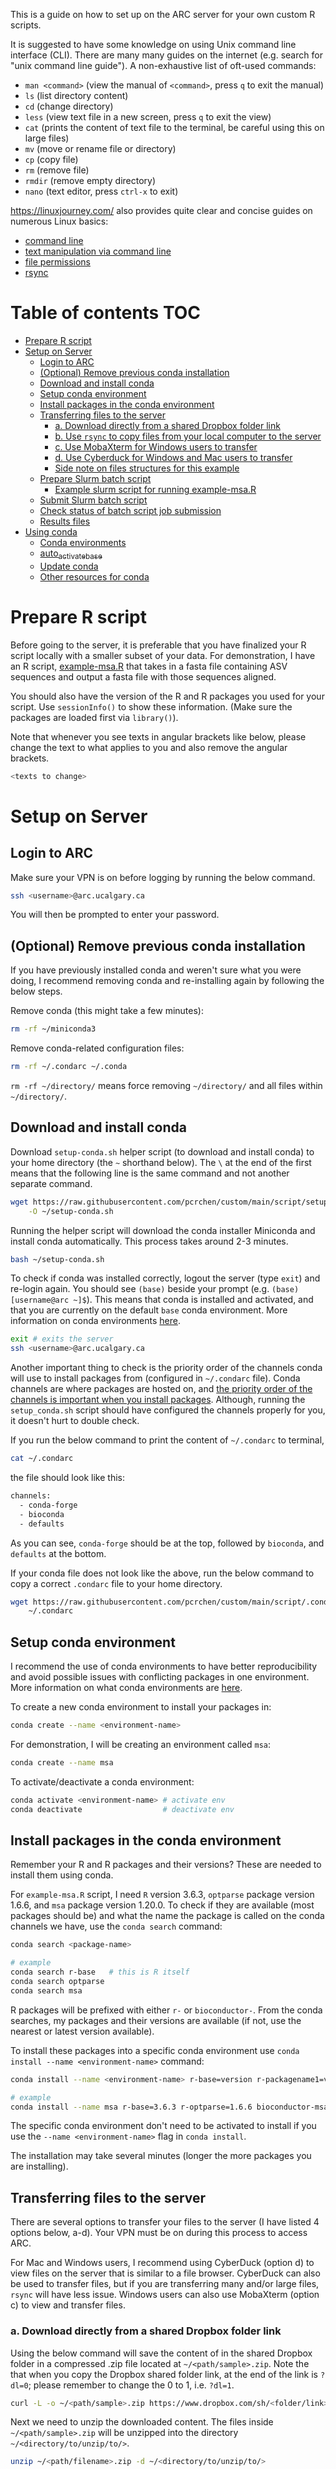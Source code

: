 This is a guide on how to set up on the ARC server for your own custom R scripts.

It is suggested to have some knowledge on using Unix command line interface (CLI). There are many many guides on the internet (e.g. search for "unix command line guide"). A non-exhaustive list of oft-used commands:
- =man <command>= (view the manual of =<command>=, press =q= to exit the manual)
- =ls= (list directory content)
- =cd= (change directory)
- =less= (view text file in a new screen, press =q= to exit the view)
- =cat= (prints the content of text file to the terminal, be careful using this on large files)
- =mv= (move or rename file or directory)
- =cp= (copy file)
- =rm= (remove file)
- =rmdir= (remove empty directory)
- =nano= (text editor, press =ctrl-x= to exit)

https://linuxjourney.com/ also provides quite clear and concise guides on numerous Linux basics:

- [[https://linuxjourney.com/lesson/the-shell][command line]]
- [[https://linuxjourney.com/lesson/stdout-standard-out-redirect][text manipulation via command line]]
- [[https://linuxjourney.com/lesson/file-permissions][file permissions]]
- [[https://linuxjourney.com/lesson/rsync][rsync]]

* Table of contents                                                     :TOC:
- [[#prepare-r-script][Prepare R script]]
- [[#setup-on-server][Setup on Server]]
  - [[#login-to-arc][Login to ARC]]
  - [[#optional-remove-previous-conda-installation][(Optional) Remove previous conda installation]]
  - [[#download-and-install-conda][Download and install conda]]
  - [[#setup-conda-environment][Setup conda environment]]
  - [[#install-packages-in-the-conda-environment][Install packages in the conda environment]]
  - [[#transferring-files-to-the-server][Transferring files to the server]]
    - [[#a-download-directly-from-a-shared-dropbox-folder-link][a. Download directly from a shared Dropbox folder link]]
    - [[#b-use-rsync-to-copy-files-from-your-local-computer-to-the-server][b. Use =rsync= to copy files from your local computer to the server]]
    - [[#c-use-mobaxterm-for-windows-users-to-transfer][c. Use MobaXterm for Windows users to transfer]]
    - [[#d-use-cyberduck-for-windows-and-mac-users-to-transfer][d. Use Cyberduck for Windows and Mac users to transfer]]
    - [[#side-note-on-files-structures][Side note on files structures for this example]]
  - [[#prepare-slurm-batch-script][Prepare Slurm batch script]]
    - [[#example-slurm-script-for-running-example-msar][Example slurm script for running example-msa.R]]
  - [[#submit-slurm-batch-script][Submit Slurm batch script]]
  - [[#check-status-of-batch-script-job-submission][Check status of batch script job submission]]
  - [[#results-files][Results files]]
- [[#using-conda][Using conda]]
  - [[#conda-environments][Conda environments]]
  - [[#auto_activate_base][auto_activate_base]]
  - [[#update-conda][Update conda]]
  - [[#other-resources-for-conda][Other resources for conda]]

* Prepare R script

Before going to the server, it is preferable that you have finalized your R script locally with a smaller subset of your data. For demonstration, I have an R script, [[https://github.com/pcrchen/custom/blob/main/script/example-msa.R][example-msa.R]] that takes in a fasta file containing ASV sequences and output a fasta file with those sequences aligned.

You should also have the version of the R and R packages you used for your script. Use =sessionInfo()= to show these information. (Make sure the packages are loaded first via =library()=).

Note that whenever you see texts in angular brackets like below, please change the text to what applies to you and also remove the angular brackets.

#+begin_src bash
<texts to change>
#+end_src


* Setup on Server

** Login to ARC

Make sure your VPN is on before logging by running the below command.

#+begin_src bash
ssh <username>@arc.ucalgary.ca
#+end_src

You will then be prompted to enter your password.

** (Optional) Remove previous conda installation

If you have previously installed conda and weren't sure what you were doing, I recommend removing conda and re-installing again by following the below steps.

Remove conda (this might take a few minutes):

#+begin_src bash
rm -rf ~/miniconda3
#+end_src

Remove conda-related configuration files:

#+begin_src bash
rm -rf ~/.condarc ~/.conda
#+end_src

=rm -rf ~/directory/= means force removing =~/directory/= and all files within =~/directory/=.

** Download and install conda

Download =setup-conda.sh= helper script (to download and install conda) to your home directory (the =~= shorthand below). The =\= at the end of the first means that the following line is the same command and not another separate command.

#+begin_src bash
wget https://raw.githubusercontent.com/pcrchen/custom/main/script/setup-conda.sh \
    -O ~/setup-conda.sh
#+end_src

Running the helper script will download the conda installer Miniconda and install conda automatically. This process takes around 2-3 minutes.

#+begin_src bash
bash ~/setup-conda.sh
#+end_src

To check if conda was installed correctly, logout the server (type =exit=) and re-login again. You should see =(base)= beside your prompt (e.g. =(base) [username@arc ~]$=). This means that conda is installed and activated, and that you are currently on the default =base= conda environment. More information on conda environments [[#Conda-environments][here]].

#+begin_src bash
exit # exits the server
ssh <username>@arc.ucalgary.ca
#+end_src

Another important thing to check is the priority order of the channels conda will use to install packages from (configured in =~/.condarc= file). Conda channels are where packages are hosted on, and [[https://bioconda.github.io/user/install.html#set-up-channels][the priority order of the channels is important when you install packages]]. Although, running the =setup_conda.sh= script should have configured the channels properly for you, it doesn't hurt to double check.

If you run the below command to print the content of =~/.condarc= to terminal,

#+begin_src bash
cat ~/.condarc
#+end_src

the file should look like this:

#+begin_src bash
channels:
  - conda-forge
  - bioconda
  - defaults
#+end_src

As you can see, =conda-forge= should be at the top, followed by =bioconda=, and =defaults= at the bottom.

If your conda file does not look like the above, run the below command to copy a correct =.condarc= file to your home directory.

#+begin_src bash
wget https://raw.githubusercontent.com/pcrchen/custom/main/script/.condarc -O \
    ~/.condarc
#+end_src

** Setup conda environment

I recommend the use of conda environments to have better reproducibility and avoid possible issues with conflicting packages in one environment. More information on what conda environments are [[#Conda-environments][here]].

To create a new conda environment to install your packages in:

#+begin_src bash
conda create --name <environment-name>
#+end_src

For demonstration, I will be creating an environment called =msa=:

#+begin_src bash
conda create --name msa
#+end_src

To activate/deactivate a conda environment:

#+begin_src bash
conda activate <environment-name> # activate env
conda deactivate                  # deactivate env
#+end_src

** Install packages in the conda environment

Remember your R and R packages and their versions? These are needed to install them using conda.

For =example-msa.R= script, I need =R= version 3.6.3, =optparse= package version 1.6.6, and =msa= package version 1.20.0. To check if they are available (most packages should be) and what the name the package is called on the conda channels we have, use the =conda search= command:

#+begin_src bash
conda search <package-name>

# example
conda search r-base   # this is R itself
conda search optparse
conda search msa
#+end_src

R packages will be prefixed with either =r-= or =bioconductor-=. From the conda searches, my packages and their versions are available (if not, use the nearest or latest version available).

To install these packages into a specific conda environment use =conda install --name <environment-name>= command:

#+begin_src bash
conda install --name <environment-name> r-base=version r-packagename1=version r-packagename2=version

# example
conda install --name msa r-base=3.6.3 r-optparse=1.6.6 bioconductor-msa=1.20.0
#+end_src

The specific conda environment don't need to be activated to install if you use the =--name <environment-name>= flag in =conda install=.

The installation may take several minutes (longer the more packages you are installing).

** Transferring files to the server

There are several options to transfer your files to the server (I have listed 4 options below, a-d). Your VPN must be on during this process to access ARC.

For Mac and Windows users, I recommend using CyberDuck (option d) to view files on the server that is similar to a file browser. CyberDuck can also be used to transfer files, but if you are transferring many and/or large files, =rsync= will have less issue. Windows users can also use MobaXterm (option c) to view and transfer files.

*** a. Download directly from a shared Dropbox folder link

Using the below command will save the content of in the shared Dropbox folder in a compressed .zip file located at =~/<path/sample>.zip=. Note the that when you copy the Dropbox shared folder link, at the end of the link is =?dl=0=; please remember to change the 0 to 1, i.e. =?dl=1=.

#+begin_src bash
curl -L -o ~/<path/sample>.zip https://www.dropbox.com/sh/<folder/link>?dl=1
#+end_src

Next we need to unzip the downloaded content. The files inside =~/<path/sample>.zip= will be unzipped into the directory =~/<directory/to/unzip/to/>=.

#+begin_src bash
unzip ~/<path/filename>.zip -d ~/<directory/to/unzip/to/>
#+end_src

Before running either the =curl= or =unzip= command, the directory you want to put the file(s) in must exist. If it doesn't exist, create it by using =mkdir=:

#+begin_src bash
mkdir -p ~/<path/to/directory>
#+end_src

*** b. Use =rsync= to copy files from your local computer to the server

Note that the command below will not work if you are logged onto ARC. You can open another terminal window to run the below command, allowing you to stay logged onto ARC on your previous terminal window. I'm not sure if =rsync= will work on MobaXterm on Windows machines.

#+begin_src bash
rsync </path/to/local/directory/containing/your/files/> \
    <username>@arc.ucalgary.ca:<path/to/directory/for/your/files/on/arc/>
#+end_src

You will be prompted to enter your ARC account password after entering the above command.

If you would like to transfer the entire content of a directory add a recursive flag =-r= or an archive flag =-a= to the =rsync= command. The =-a= flag is recommended if you would like to preserve timestamp among other things (more information by looking at =rsync= manual using =man rsync= command).

#+begin_src bash
rsync -r </path/to/local/directory/containing/your/files/> \
    <username>@arc.ucalgary.ca:<path/to/directory/for/your/files/on/arc/>
# or
rsync -a </path/to/local/directory/containing/your/files/> \
    <username>@arc.ucalgary.ca:<path/to/directory/for/your/files/on/arc/>
#+end_src

*** c. Use MobaXterm for Windows users to transfer

I believe there is an "up arrow" icon on the left panel to upload files. More information available [[https://usdrcg.gitbook.io/docs/lawrence-hpc/transferring-files#mobaxterm][in this guide]]. Note that this may not be a great option if you are uploading many and/or large files.

*** d. Use Cyberduck for Windows and Mac users to transfer

Detailed instructions can be found [[https://usdrcg.gitbook.io/docs/lawrence-hpc/transferring-files#cyberduck][in this guide]]. The settings for SFTP after clicking "Open Connection" will be different:

- Server: arc.ucalgary.ca
- Username: username for your ARC account
- Password: password for your ARC account
- SSH Private Key: None
- Check "Save Password" if you want

Note that this may not be a great option if you are uploading many and/or large files.

*** Side note on files structures for this example

I tend to keep consistent file structure for each project. For this =example-msa.R= "pipeline", my files and directories will look like the following:

#+begin_src
~/msa                   # name of the project
~/msa/data              # contains all raw data for this analysis
~/msa/data/sample_set1/
~/msa/data/sample_set2/
~/msa/script            # scripts for running this analysis
~/msa/slurm             # Slurm scripts for running this analysis
~/msa/out               # contains all output for this analysis
~/msa/out/sample_set1/
~/msa/out/sample_set2/
#+end_src

** Prepare Slurm batch script

ARC uses the Slurm job scheduler for managing batch script job submission. Please don't run any heavy computational commands on the login node. More information on the Slurm job scheduler [[#Other-resources-for-Slurm-job-scheduler][here]].

Below is an example slurm script suitable for data size up to 6 GB uncompressed (=*.gz= compressed files are around ~4 times smaller).

#+begin_src bash
#!/bin/bash

#SBATCH --nodes=1
#SBATCH --ntasks=1
#SBATCH --partition=single,lattice
#SBATCH --cpus-per-task=8
#SBATCH --mem=0
#SBATCH --time=48:00:00
#SBATCH --job-name=jobname
#SBATCH --output=slurm-%x-%J.out
#SBATCH --mail-type=END,FAIL
#SBATCH --mail-user=<username>@ucalgary.ca


# Reads in Bash shell configuration to allow conda activation
source ~/.bashrc

# Activate conda environment
conda activate your_environment

# Commands
Rscript your_R_script.R

# Prints out date and time of completion
date
#+end_src

=SBATCH= options:
- =#SBATCH --nodes=1= specifies the number of nodes to use. For our use cases, this should always be 1.
- =#SBATCH --ntasks=1= specifies the number of tasks to use. For our use cases, this should always be 1.
- =#SBATCH --partition=single,lattice= specifies the computing cluster this use on ARC. For more information on the available clusters and their resources see the table below. Here, it is requesting either the =single= or =lattice= cluster. I don't recommend using the GPU partition (=gpu-v100=) if you don't need a GPU for analysis, as GPU partition is in high demand.
- =#SBATCH --cpus-per-task=8= specifies the number of cores to use for multithreaded commands. Make sure you are specifying the same number as in your R script. Here, it is specifying 8 cores (allowing 8 multithreads).
- =#SBTACH --mem=0= specifies the amount of memory to use. The default unit is in MB. Here, with a value of 0, it is specifying to use all available memory on the node (that would be 12 GB for =single= and =lattice= nodes).
- =#SBATCH --time=48:00:00= specifies the time limit for the job in HH:MM:SS format. You will have higher priority in the queue if this time limit value is lower. Here, the time limit is 48 hours. And different cluster partition have different maximum allowed time limit (see table below).
- =#SBATCH --job-name=jobname= specifies the name for this job. Here, the job name is =jobname=.
- =#SBATCH --output=slurm-%x-%J.out= specifies the location to save the terminal output from the job submission. =%x= is the job name and =%J= is the job ID. Because the path doesn't begin with =/=, it is a relative path, and so the output file will be saved relative to the directory you submit the job using =sbatch=. If you want to make sure the output is always saved to the same directory, use an absolute path. e.g. =--output=/home/<username>/slurm/%x-%J.out=.
- =#SBATCH --mail-type=END,FAIL= specifies if you want email notification. Here, an email will be sent when the job completes or fails. If you don't want this, change the value to =NONE=. You can also add another value to email you at the start of the job as well (=BEGIN,END,FAIL=).
- =#SBATCH --mail-user=<username>@ucalgary.ca= specifies the email for the notifications. Here, email will be sent to =<username>@ucalgary.ca=.

| Partition | Cores per node | Memory limit (MB) | Time limit (h) | GPUs pernode |
|-----------+----------------+-------------------+----------------+--------------|
| gpu-v100  |             40 |            753000 |             24 |            2 |
| bigmem    |             80 |           3000000 |             24 |              |
| cpu2021   |             48 |            185000 |            168 |              |
| cpu2019   |             40 |            185000 |            168 |              |
| cpu2013   |             16 |            120000 |            168 |              |
| parallel  |             12 |             23000 |            168 |              |
| lattice   |              8 |             12000 |            168 |              |
| single    |              8 |             12000 |            168 |              |

Note that the above table may be outdated. Refer to the [[https://rcs.ucalgary.ca/index.php/ARC_Cluster_Guide#Selecting_a_Partition][ARC Cluster Guide]] for up to date information.

You can download this example Slurm batch script to ARC to edit using the command line interface text editor =nano=:

#+begin_src bash
wget https://raw.githubusercontent.com/pcrchen/custom/main/slurm/template.slurm \
    -O ~/<path/to/your/desired/location>.slurm

nano ~/<path/to/your/desired/location>.slurm
#+end_src

After finishing editing with =nano=, press =ctrl-o= to save. Near the bottom there should be a prompt saying "File Name to Write", either just press =enter= to save to the same file or change the filename and then press =enter=. Once saved, press =ctrl-x= to exit.

More information on how to use =nano= editor [[https://www.howtogeek.com/howto/42980/the-beginners-guide-to-nano-the-linux-command-line-text-editor/][here]].

Another method is to edit the slurm file locally and then upload it to the server.

*** Example slurm script for running example-msa.R

Here I will be downloading the Slurm batch script template and edit using =nano= to run the =example-msa.R= script on a computing node.

#+begin_src bash
wget https://raw.githubusercontent.com/pcrchen/custom/main/slurm/template.slurm -O \
    ~/msa/slurm/example.slurm

nano ~/msa/slurm/example.slurm
#+end_src

My Slurm batch looks like below after editing:

#+begin_src bash
#!/bin/bash

#SBATCH --nodes=1
#SBATCH --ntasks=1
#SBATCH --partition=single,lattice
#SBATCH --cpus-per-task=8
#SBATCH --mem=0
#SBATCH --time=48:00:00
#SBATCH --job-name=msa-example
#SBATCH --output=/home/<username>/slurm/%x-%J.out
#SBATCH --mail-type=END,FAIL
#SBATCH --mail-user=<username>@ucalgary.ca


# Reads in Bash shell configuration to allow conda activation
source ~/.bashrc

# Activate conda environment
conda activate msa

# Commands
Rscript ~/msa/script/example-msa.R \
        --input ~/msa/data/example/asv.fasta \
        --output ~/msa/out/example/aligned_asv.fasta

# Prints out date and time of completion
date
#+end_src

For =example-msa.R=, I have specifically written it so that I can use command line arguments (i.e. the =--input= and =--output= flags), so that I don't have to edit =example-msa.R= each time I want to have different input and output files. Of course if you just specified the input and output files in your R script, the command under =# Commands= would just be this:

#+begin_src bash
# Commands
Rscipt ~/path/name_of_Rscript.R
#+end_src

** Submit Slurm batch script

With the Slurm batch script edited, run the below command to submit it with =sbatch=:

#+begin_src bash
sbatch ~/</path/to/your_slurm_script>.slurm

# example
sbatch ~/msa/slurm/example.slurm
#+end_src

** Check status of batch script job submission

Using the =squeue= command can show the status of active jobs (either in queue or running) you have submitted.

#+begin_src bash
squeue -u <username>
#+end_src

An email may also be sent to you depending on your =--mail-type= setting.

** Results files

Result files will be saved to the location you specified in the R or Slurm batch script. To transfer the result outputs refer to earlier section on [[#transferring-files-to-the-server][transferring files]].

* Using conda

** Speed up conda installation

Recently, another package called =mamba= was developed that can be used to speed up conda installations. To use mamba, we need to first install it in conda default base environment.

#+begin_src bash
conda activate base # to ensure we are in the base environment

conda install mamba
#+end_src

To use mamba to install conda packages:

#+begin_src bash
mamba <package-name>
#+end_src

Or to use mamba to install in new conda environment.

#+begin_src bash
mamba create --name <environment-name> <package-name>
#+end_src

More information on mamba [[https://mamba.readthedocs.io/en/latest/user_guide/mamba.html][here]].

** Conda environments

Conda environments are used to compartmentalize your installed packages, because, for example, one may need to use different pipelines that require different versions of the same package.

You can think of a conda environment as a physical lab, and the different conda environments are the different labs used for different purposes (e.g. molecular lab, parasitology lab, etc.). The equipment available in different labs are the different packages installed in each conda environment. If you activate a particular conda environment, you cannot access the packages installed in other environments, much like you cannot access the equipment in the parasitology lab when you are in the molecular lab.

By default, conda will create the =base= environment for you, and you will be in the =base= conda environment when you first install and activate conda.

You can activate a conda environment by running the following command:

#+begin_src bash
conda activate <environment-name>
#+end_src

Once activated, =(environment-name)= should replace =(base)= before your command prompt (e.g. =(environment-name) [username@arc ~]$=.

To deactivate the environment:

#+begin_src bash
conda deactivate <environment-name>
#+end_src

To list the conda environments you have:

#+begin_src bash
conda info --env
#+end_src

More information on managing conda environments [[https://docs.conda.io/projects/conda/en/latest/user-guide/getting-started.html#managing-environments][here]].

** auto activate base

=auto_activate_base= is a configurable setting in conda. The default value is =True=, which means that conda will be automatically activated (shown by the =(base)= beside your command prompt) whenever you login to an account with conda installed (this would be your server account in this case).

To turn this off, run the below command:

#+begin_src bash
conda config --set auto_activate_base False
#+end_src

I don't recommend turning this setting to =False=. Unless you want to use the module system provided on ARC, because the packages installed in conda base environment may conflict with the packages from the module system. I personally prefer to use conda for managing and installing packages, as it is well-documented and handles package dependencies pretty well.

More information on configuring conda [[https://docs.conda.io/projects/conda/en/latest/user-guide/configuration/use-condarc.html][here]].

** Update conda

This will update only conda itself and not the packages installed via conda.

#+begin_src bash
conda update -n base -c defaults conda
#+end_src

** Other resources for conda

- [[https://docs.conda.io/projects/conda/en/latest/user-guide/cheatsheet.html][Conda cheatsheet]] (very useful)
- [[https://docs.conda.io/projects/conda/en/latest/user-guide/index.html][Conda documentation]]
- [[https://docs.conda.io/projects/conda/en/latest/user-guide/install/linux.html][Installing conda on Linux]]
- [[https://bioconda.github.io/user/install.html][Quick start on using Conda]]
- [[https://docs.conda.io/projects/conda/en/latest/user-guide/install/linux.html#uninstalling-anaconda-or-miniconda][Uninstalling Miniconda3 on Linux]]

* ARC Cluster Guides

Below are links to guides provided the UC's Research Computing Services (RCS):

- [[https://rcs.ucalgary.ca/RCS_Home_Page][RCS home page]]
- [[https://rcs.ucalgary.ca/ARC_Cluster_Guide][ARC cluster guide]]
- [[https://rcs.ucalgary.ca/General_Cluster_Guidelines_and_Policies][ARC cluster general guidelines and policies]]
- [[https://rcs.ucalgary.ca/What_is_a_scheduler%3F][What is a job scheduler]]
- [[https://rcs.ucalgary.ca/Running_jobs][Running slurm jobs]]
- [[https://rcs.ucalgary.ca/Bioinformatics_applications][Bioinformatic application example]]
- [[https://rcs.ucalgary.ca/Linux_Introduction][Linux Introduction]]
- [[https://rcs.ucalgary.ca/How_to_transfer_data][How to transfer data]]
- [[https://rcs.ucalgary.ca/HPC_Systems][UC high performance computing (HPC) systems]]
- [[https://rcs.ucalgary.ca/HPC_Linux_topics][HPC Linux topics]]: A list of topics on which RCS technical support staff can provide one-on-one or group training
- [[https://rcs.ucalgary.ca/Courses][Courses offered by RCS]]
- [[https://rcs.ucalgary.ca/Data_storage_options_for_UofC_researchers][Data storage options for UofC researchers]]
- [[https://rcs.ucalgary.ca/Security_and_privacy][Security and privacy]]
